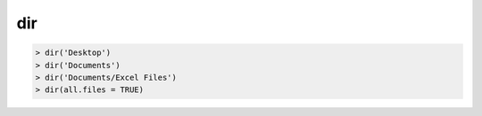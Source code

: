 dir
===============================

.. code:: R

    > dir('Desktop')
    > dir('Documents')
    > dir('Documents/Excel Files')
    > dir(all.files = TRUE)
    
